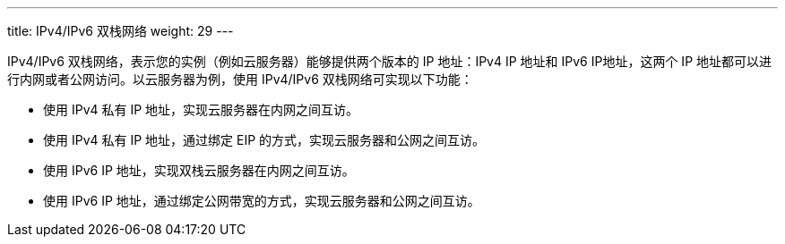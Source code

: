 ---
title: IPv4/IPv6 双栈网络
weight: 29
---

IPv4/IPv6 双栈网络，表示您的实例（例如云服务器）能够提供两个版本的 IP 地址：IPv4 IP 地址和 IPv6 IP地址，这两个 IP 地址都可以进行内网或者公网访问。以云服务器为例，使用 IPv4/IPv6 双栈网络可实现以下功能：

* 使用 IPv4 私有 IP 地址，实现云服务器在内网之间互访。
* 使用 IPv4 私有 IP 地址，通过绑定 EIP 的方式，实现云服务器和公网之间互访。
* 使用 IPv6 IP 地址，实现双栈云服务器在内网之间互访。
* 使用 IPv6 IP 地址，通过绑定公网带宽的方式，实现云服务器和公网之间互访。